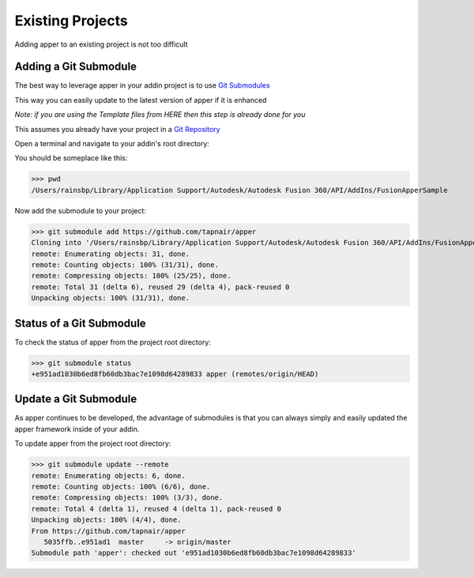 
Existing Projects
=================

Adding apper to an existing project is not too difficult

Adding a Git Submodule
----------------------

The best way to leverage apper in your addin project is to use `Git Submodules <https://git-scm.com/book/en/v2/Git-Tools-Submodules>`_

This way you can easily update to the latest version of apper
if it is enhanced

*Note: if you are using the Template files from HERE then this step is already done for you*

This assumes you already have your project in a `Git Repository <https://git-scm.com/docs/gittutorial>`_

Open a terminal and navigate to your addin's root directory:

You should be someplace like this:

>>> pwd
/Users/rainsbp/Library/Application Support/Autodesk/Autodesk Fusion 360/API/AddIns/FusionApperSample

Now add the submodule to your project:

>>> git submodule add https://github.com/tapnair/apper
Cloning into '/Users/rainsbp/Library/Application Support/Autodesk/Autodesk Fusion 360/API/AddIns/FusionApperSample/apper'...
remote: Enumerating objects: 31, done.
remote: Counting objects: 100% (31/31), done.
remote: Compressing objects: 100% (25/25), done.
remote: Total 31 (delta 6), reused 29 (delta 4), pack-reused 0
Unpacking objects: 100% (31/31), done.

Status of a Git Submodule
-------------------------

To check the status of apper from the project root directory:

>>> git submodule status
+e951ad1030b6ed8fb60db3bac7e1098d64289833 apper (remotes/origin/HEAD)

Update a Git Submodule
----------------------

As apper continues to be developed, the advantage of submodules is that you can always simply and easily updated the apper framework inside of your addin.

To update apper from the project root directory:

>>> git submodule update --remote
remote: Enumerating objects: 6, done.
remote: Counting objects: 100% (6/6), done.
remote: Compressing objects: 100% (3/3), done.
remote: Total 4 (delta 1), reused 4 (delta 1), pack-reused 0
Unpacking objects: 100% (4/4), done.
From https://github.com/tapnair/apper
   5035ffb..e951ad1  master     -> origin/master
Submodule path 'apper': checked out 'e951ad1030b6ed8fb60db3bac7e1098d64289833'


